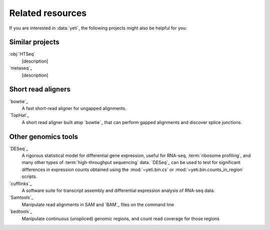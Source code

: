 Related resources
=================

If you are interested in :data:`yeti`, the following projects might also
be helpful for you:

 .. TODO finish this page

Similar projects
----------------
:obj:`HTSeq`
    [description]

`metaseq`_
    [description]


Short read aligners
-------------------
`bowtie`_
    A fast short-read aligner for ungapped alignments.

`TopHat`_
    A short read aligner built atop `bowtie`_ that can perform gapped alignments
    and discover splice junctions.


Other genomics tools
--------------------

`DESeq`_
    A rigorous statistical model for differential gene expression,
    useful for RNA-seq, :term:`ribosome profiling`, and many other
    types of :term:`high-throughput sequencing` data. `DESeq`_
    can be used to test for significant differences in expression
    counts obtained using the :mod:`~yeti.bin.cs` or
    :mod:`~yeti.bin.counts_in_region` scripts.

`cufflinks`_
    A software suite for transcript assembly and differential expression
    analysis of RNA-seq data.

`Samtools`_
    Manipulate read alignments in SAM and `BAM`_ files on the command line

`bedtools`_
    Manipulate continuous (unspliced) genomic regions, and count read
    coverage for those regions
